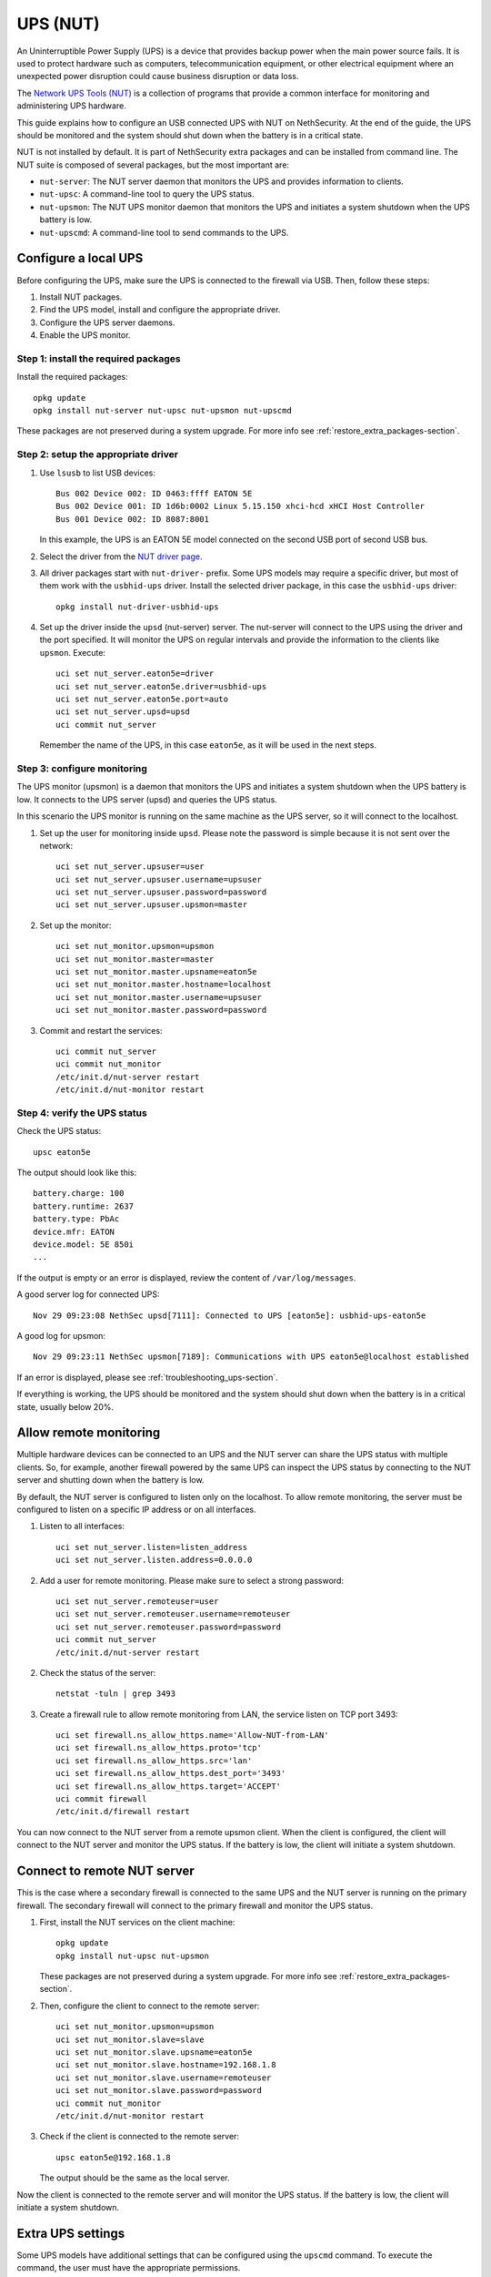 =========
UPS (NUT)
=========

An Uninterruptible Power Supply (UPS) is a device that provides backup power when the main power source fails.
It is used to protect hardware such as computers, telecommunication equipment, or other electrical equipment where an unexpected power disruption could cause
business disruption or data loss.

The `Network UPS Tools (NUT)  <https://networkupstools.org/>`_ is a collection of programs that provide a common interface for monitoring and administering UPS hardware.

This guide explains how to configure an USB connected UPS with NUT on NethSecurity.
At the end of the guide, the UPS should be monitored and the system should shut down when the battery is in a critical state.

NUT is not installed by default. It is part of NethSecurity extra packages and can be installed from command line.
The NUT suite is composed of several packages, but the most important are:

- ``nut-server``: The NUT server daemon that monitors the UPS and provides information to clients.
- ``nut-upsc``: A command-line tool to query the UPS status.
- ``nut-upsmon``: The NUT UPS monitor daemon that monitors the UPS and initiates a system shutdown when the UPS battery is low.
- ``nut-upscmd``: A command-line tool to send commands to the UPS.

Configure a local UPS
=====================

Before configuring the UPS, make sure the UPS is connected to the firewall via USB.
Then, follow these steps:

1. Install NUT packages.
2. Find the UPS model, install and configure the appropriate driver.
3. Configure the UPS server daemons.
4. Enable the UPS monitor.

Step 1: install the required packages
--------------------------------------

Install the required packages::

    opkg update
    opkg install nut-server nut-upsc nut-upsmon nut-upscmd

These packages are not preserved during a system upgrade. For more info see :ref:`restore_extra_packages-section`.

Step 2: setup the appropriate driver
------------------------------------

1. Use ``lsusb`` to list USB devices::

    Bus 002 Device 002: ID 0463:ffff EATON 5E
    Bus 002 Device 001: ID 1d6b:0002 Linux 5.15.150 xhci-hcd xHCI Host Controller
    Bus 001 Device 002: ID 8087:8001

   In this example, the UPS is an EATON 5E model connected on the second USB port of second USB bus.

2. Select the driver from the `NUT driver page <https://networkupstools.org/stable-hcl.html>`_.

3. All driver packages start with ``nut-driver-`` prefix. Some UPS models may require a specific driver, but most of them work with the ``usbhid-ups`` driver.
   Install the selected driver package, in this case the ``usbhid-ups`` driver: ::

    opkg install nut-driver-usbhid-ups

4. Set up the driver inside the ``upsd`` (nut-server) server. The nut-server will connect to the UPS using the driver and the port specified.
   It will monitor the UPS on regular intervals and provide the information to the clients like ``upsmon``. Execute: ::

    uci set nut_server.eaton5e=driver
    uci set nut_server.eaton5e.driver=usbhid-ups
    uci set nut_server.eaton5e.port=auto
    uci set nut_server.upsd=upsd
    uci commit nut_server

   Remember the name of the UPS, in this case ``eaton5e``, as it will be used in the next steps.

Step 3: configure monitoring
----------------------------

The UPS monitor (upsmon) is a daemon that monitors the UPS and initiates a system shutdown when the UPS battery is low.
It connects to the UPS server (upsd) and queries the UPS status.

In this scenario the UPS monitor is running on the same machine as the UPS server, so it will connect to the localhost.

1. Set up the user for monitoring inside ``upsd``. Please note the password is simple because it is not sent over the network::

    uci set nut_server.upsuser=user
    uci set nut_server.upsuser.username=upsuser
    uci set nut_server.upsuser.password=password
    uci set nut_server.upsuser.upsmon=master

2. Set up the monitor::

    uci set nut_monitor.upsmon=upsmon
    uci set nut_monitor.master=master
    uci set nut_monitor.master.upsname=eaton5e
    uci set nut_monitor.master.hostname=localhost
    uci set nut_monitor.master.username=upsuser
    uci set nut_monitor.master.password=password

3. Commit and restart the services::

    uci commit nut_server
    uci commit nut_monitor
    /etc/init.d/nut-server restart
    /etc/init.d/nut-monitor restart

Step 4: verify the UPS status
------------------------------

Check the UPS status::

  upsc eaton5e

The output should look like this: ::

  battery.charge: 100
  battery.runtime: 2637
  battery.type: PbAc
  device.mfr: EATON
  device.model: 5E 850i
  ...

If the output is empty or an error is displayed, review the content of ``/var/log/messages``.

A good server log for connected UPS::

    Nov 29 09:23:08 NethSec upsd[7111]: Connected to UPS [eaton5e]: usbhid-ups-eaton5e

A good log for upsmon::

    Nov 29 09:23:11 NethSec upsmon[7189]: Communications with UPS eaton5e@localhost established

If an error is displayed, please see :ref:`troubleshooting_ups-section`.

If everything is working, the UPS should be monitored and the system should shut down when the battery is in a critical state, usually below 20%.

Allow remote monitoring
=======================

Multiple hardware devices can be connected to an UPS and the NUT server can share the UPS status with multiple clients.
So, for example, another firewall powered by the same UPS can inspect the UPS status by connecting to the NUT server and
shutting down when the battery is low.

By default, the NUT server is configured to listen only on the localhost.
To allow remote monitoring, the server must be configured to listen on a specific IP address or on all interfaces.

1. Listen to all interfaces: ::

    uci set nut_server.listen=listen_address
    uci set nut_server.listen.address=0.0.0.0

2. Add a user for remote monitoring. Please make sure to select a strong password:  ::

    uci set nut_server.remoteuser=user
    uci set nut_server.remoteuser.username=remoteuser
    uci set nut_server.remoteuser.password=password
    uci commit nut_server
    /etc/init.d/nut-server restart

2. Check the status of the server::
    
    netstat -tuln | grep 3493

3. Create a firewall rule to allow remote monitoring from LAN, the service listen on TCP port 3493: ::

    uci set firewall.ns_allow_https.name='Allow-NUT-from-LAN'
    uci set firewall.ns_allow_https.proto='tcp'
    uci set firewall.ns_allow_https.src='lan'
    uci set firewall.ns_allow_https.dest_port='3493'
    uci set firewall.ns_allow_https.target='ACCEPT'
    uci commit firewall
    /etc/init.d/firewall restart

You can now connect to the NUT server from a remote upsmon client.
When the client is configured, the client will connect to the NUT server and monitor the UPS status.
If the battery is low, the client will initiate a system shutdown.

Connect to remote NUT server
============================

This is the case where a secondary firewall is connected to the same UPS and the NUT server is running on the primary firewall.
The secondary firewall will connect to the primary firewall and monitor the UPS status.

1. First, install the NUT services on the client machine::

    opkg update
    opkg install nut-upsc nut-upsmon

   These packages are not preserved during a system upgrade. For more info see :ref:`restore_extra_packages-section`.

2. Then, configure the client to connect to the remote server::

    uci set nut_monitor.upsmon=upsmon
    uci set nut_monitor.slave=slave
    uci set nut_monitor.slave.upsname=eaton5e
    uci set nut_monitor.slave.hostname=192.168.1.8
    uci set nut_monitor.slave.username=remoteuser
    uci set nut_monitor.slave.password=password
    uci commit nut_monitor
    /etc/init.d/nut-monitor restart

3. Check if the client is connected to the remote server::

    upsc eaton5e@192.168.1.8

   The output should be the same as the local server.

Now the client is connected to the remote server and will monitor the UPS status.
If the battery is low, the client will initiate a system shutdown.

Extra UPS settings
==================

Some UPS models have additional settings that can be configured using the ``upscmd`` command.
To execute the command, the user must have the appropriate permissions.

1. Grant permissions to the user::

    uci add_list nut_server.upsuser.instcmd=all
    uci add_list nut_server.upsuser.actions=set
    uci commit nut_server
    /etc/init.d/nut-server restart

2. Check available commands::

    upscmd -l eaton5e

3. Example to disable the beep::

    upscmd -u upsuser -p password eaton5e beeper.disable

.. _troubleshooting_ups-section:

Troubleshooting
===============

A common error is the permission denied when accessing the UPS device, for example you may see this error inside ``/var/log/messages``::

    Can't open /etc/nut/ups.conf: Can't open /etc/nut/ups.conf: Permission denied openwrt

Another common error is upsd not being able to connect to the UPS, for example you may see this error inside ``/var/log/messages``::

    Nov 29 10:34:51 NethSec upsd[7055]: [D1] mainloop: UPS [eaton5e] is not currently connected
    Nov 29 10:34:51 NethSec upsd[7055]: [D1] mainloop: UPS [eaton5e] is now connected as FD -1


Usually this happens when nut-server connects to the UPS device before the device is ready.
To fix this, the simplest solution is to reboot the firewall::

    reboot

If you can't reboot the firewall, you can try to stop the nut-server: ::

    /etc/init.d/nut-server stop

Then check if the driver can connect to the UPS device: ::

    /lib/nut/usbhid-ups -a eaton5e

Expected output: ::

    Network UPS Tools - Generic HID driver 0.47 (2.8.0)
    USB communication driver (libusb 1.0) 0.43
    Using subdriver: MGE HID 1.46

In case of error, you may see something like this: ::

    Can't claim USB device [0463:ffff]@0/0: Entity not found

You could then try to reset the USB device: ::

    usbreset 002/003

Where ``002/003`` is the USB device ID found with ``lsusb``, ``002`` is the bus number and ``003`` is the device number.
